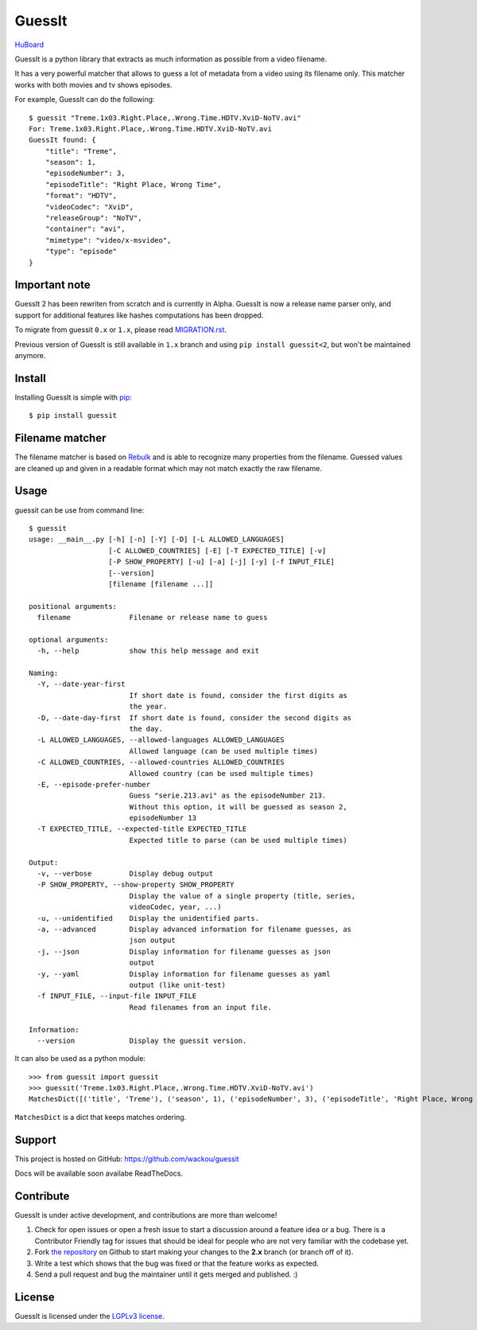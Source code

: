 GuessIt
=======

.. image:: http://img.shields.io/pypi/v/guessit.svg
    :target: https://pypi.python.org/pypi/guessit
    :alt: Latest Version

.. image:: http://img.shields.io/badge/license-LGPLv3-blue.svg
    :target: https://pypi.python.org/pypi/guessit
    :alt: LGPLv3 License

.. image:: http://img.shields.io/travis/wackou/guessit/2.x.svg
    :target: https://travis-ci.org/wackou/guessit
    :alt: Build Status

.. image:: http://img.shields.io/coveralls/wackou/guessit/2.x.svg
    :target: https://coveralls.io/github/wackou/guessit?branch=2.x
    :alt: Coveralls

`HuBoard <https://huboard.com/wackou/guessit>`_


GuessIt is a python library that extracts as much information as possible from a video filename.

It has a very powerful matcher that allows to guess a lot of metadata from a video using its filename only.
This matcher works with both movies and tv shows episodes.

For example, GuessIt can do the following::

    $ guessit "Treme.1x03.Right.Place,.Wrong.Time.HDTV.XviD-NoTV.avi"
    For: Treme.1x03.Right.Place,.Wrong.Time.HDTV.XviD-NoTV.avi
    GuessIt found: {
        "title": "Treme",
        "season": 1,
        "episodeNumber": 3,
        "episodeTitle": "Right Place, Wrong Time",
        "format": "HDTV",
        "videoCodec": "XviD",
        "releaseGroup": "NoTV",
        "container": "avi",
        "mimetype": "video/x-msvideo",
        "type": "episode"
    }

Important note
--------------
GuessIt 2 has been rewriten from scratch and is currently in Alpha. GuessIt is now a release name parser only, and
support for additional features like hashes computations has been dropped.

To migrate from guessit ``0.x`` or ``1.x``, please read
`MIGRATION.rst <https://github.com/wackou/guessit/blob/2.x/MIGRATION.rst>`_.

Previous version of GuessIt is still available in ``1.x`` branch and using ``pip install guessit<2``, but won't be
maintained anymore.

Install
-------

Installing GuessIt is simple with `pip <http://www.pip-installer.org/>`_::

    $ pip install guessit

Filename matcher
----------------

The filename matcher is based on `Rebulk <https://www.github.com/Toilal/rebulk>`_ and is able to recognize many
properties from the filename. Guessed values are cleaned up and given in a readable format which may not match
exactly the raw filename.

Usage
-----

guessit can be use from command line::

    $ guessit
    usage: __main__.py [-h] [-n] [-Y] [-D] [-L ALLOWED_LANGUAGES]
                       [-C ALLOWED_COUNTRIES] [-E] [-T EXPECTED_TITLE] [-v]
                       [-P SHOW_PROPERTY] [-u] [-a] [-j] [-y] [-f INPUT_FILE]
                       [--version]
                       [filename [filename ...]]

    positional arguments:
      filename              Filename or release name to guess

    optional arguments:
      -h, --help            show this help message and exit

    Naming:
      -Y, --date-year-first
                            If short date is found, consider the first digits as
                            the year.
      -D, --date-day-first  If short date is found, consider the second digits as
                            the day.
      -L ALLOWED_LANGUAGES, --allowed-languages ALLOWED_LANGUAGES
                            Allowed language (can be used multiple times)
      -C ALLOWED_COUNTRIES, --allowed-countries ALLOWED_COUNTRIES
                            Allowed country (can be used multiple times)
      -E, --episode-prefer-number
                            Guess "serie.213.avi" as the episodeNumber 213.
                            Without this option, it will be guessed as season 2,
                            episodeNumber 13
      -T EXPECTED_TITLE, --expected-title EXPECTED_TITLE
                            Expected title to parse (can be used multiple times)

    Output:
      -v, --verbose         Display debug output
      -P SHOW_PROPERTY, --show-property SHOW_PROPERTY
                            Display the value of a single property (title, series,
                            videoCodec, year, ...)
      -u, --unidentified    Display the unidentified parts.
      -a, --advanced        Display advanced information for filename guesses, as
                            json output
      -j, --json            Display information for filename guesses as json
                            output
      -y, --yaml            Display information for filename guesses as yaml
                            output (like unit-test)
      -f INPUT_FILE, --input-file INPUT_FILE
                            Read filenames from an input file.

    Information:
      --version             Display the guessit version.

It can also be used as a python module::

    >>> from guessit import guessit
    >>> guessit('Treme.1x03.Right.Place,.Wrong.Time.HDTV.XviD-NoTV.avi')
    MatchesDict([('title', 'Treme'), ('season', 1), ('episodeNumber', 3), ('episodeTitle', 'Right Place, Wrong Time'), ('format', 'HDTV'), ('videoCodec', 'XviD'), ('releaseGroup', 'NoTV'), ('container', 'avi'), ('mimetype', 'video/x-msvideo'), ('type', 'episode')])

``MatchesDict`` is a dict that keeps matches ordering.


Support
-------

This project is hosted on GitHub: `<https://github.com/wackou/guessit>`_

Docs will be available soon availabe ReadTheDocs.

Contribute
----------

GuessIt is under active development, and contributions are more than welcome!

#. Check for open issues or open a fresh issue to start a discussion around a feature idea or a bug.
   There is a Contributor Friendly tag for issues that should be ideal for people who are not very
   familiar with the codebase yet.
#. Fork `the repository`_ on Github to start making your changes to the **2.x**
   branch (or branch off of it).
#. Write a test which shows that the bug was fixed or that the feature works as expected.
#. Send a pull request and bug the maintainer until it gets merged and published. :)

.. _the repository: https://github.com/wackou/guessit/tree/2.x

License
-------

GuessIt is licensed under the `LGPLv3 license <http://www.gnu.org/licenses/lgpl.html>`_.
